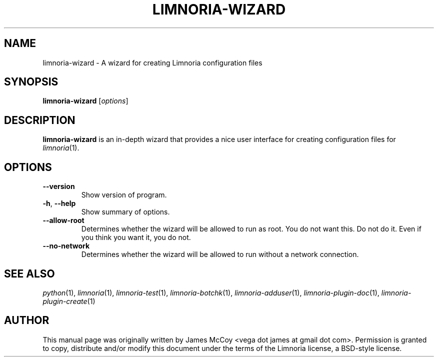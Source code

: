.\" Process this file with
.\" groff -man -Tascii limnoria-wizard.1
.\"
.TH LIMNORIA-WIZARD 1 "SEPTEMBER 2004"
.SH NAME
limnoria-wizard \- A wizard for creating Limnoria configuration files
.SH SYNOPSIS
.B limnoria-wizard
.RI [ options ]
.SH DESCRIPTION
.B limnoria-wizard
is an in-depth wizard that provides a nice user interface for creating
configuration files for
.IR limnoria (1).
.SH OPTIONS
.TP
.B \-\^\-version
Show version of program.
.TP
.BR \-h ", " \-\^\-help
Show summary of options.
.TP
.B \-\^\-allow\-root
Determines whether the wizard will be allowed to run as root.  You do not
want this.  Do not do it.  Even if you think you want it, you do not.
.TP
.B \-\^\-no\-network
Determines whether the wizard will be allowed to run without a network
connection.
.SH "SEE ALSO"
.IR python (1),
.IR limnoria (1),
.IR limnoria-test (1),
.IR limnoria-botchk (1),
.IR limnoria-adduser (1),
.IR limnoria-plugin-doc (1),
.IR limnoria-plugin-create (1)
.SH AUTHOR
This manual page was originally written by James McCoy
<vega dot james at gmail dot com>.  Permission is granted to copy,
distribute and/or modify this document under the terms of the Limnoria
license, a BSD-style license.
